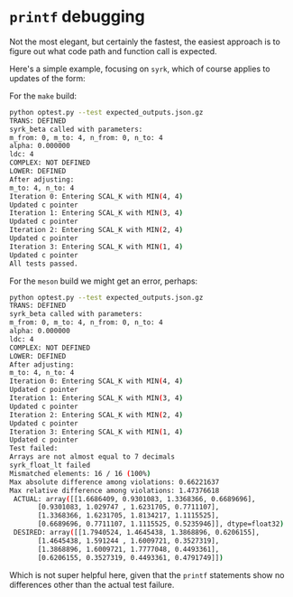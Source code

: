 * ~printf~ debugging

Not the most elegant, but certainly the fastest, the easiest approach is to
figure out what code path and function call is expected.

Here's a simple example, focusing on ~syrk~, which of course applies to updates of the form:

#+begin_export latex
#+end_export

For the ~make~ build:
#+begin_src bash
python optest.py --test expected_outputs.json.gz
TRANS: DEFINED
syrk_beta called with parameters:
m_from: 0, m_to: 4, n_from: 0, n_to: 4
alpha: 0.000000
ldc: 4
COMPLEX: NOT DEFINED
LOWER: DEFINED
After adjusting:
m_to: 4, n_to: 4
Iteration 0: Entering SCAL_K with MIN(4, 4)
Updated c pointer
Iteration 1: Entering SCAL_K with MIN(3, 4)
Updated c pointer
Iteration 2: Entering SCAL_K with MIN(2, 4)
Updated c pointer
Iteration 3: Entering SCAL_K with MIN(1, 4)
Updated c pointer
All tests passed.
#+end_src

For the ~meson~ build we might get an error, perhaps:

#+begin_src bash
python optest.py --test expected_outputs.json.gz
TRANS: DEFINED
syrk_beta called with parameters:
m_from: 0, m_to: 4, n_from: 0, n_to: 4
alpha: 0.000000
ldc: 4
COMPLEX: NOT DEFINED
LOWER: DEFINED
After adjusting:
m_to: 4, n_to: 4
Iteration 0: Entering SCAL_K with MIN(4, 4)
Updated c pointer
Iteration 1: Entering SCAL_K with MIN(3, 4)
Updated c pointer
Iteration 2: Entering SCAL_K with MIN(2, 4)
Updated c pointer
Iteration 3: Entering SCAL_K with MIN(1, 4)
Updated c pointer
Test failed:
Arrays are not almost equal to 7 decimals
syrk_float_lt failed
Mismatched elements: 16 / 16 (100%)
Max absolute difference among violations: 0.66221637
Max relative difference among violations: 1.47376618
 ACTUAL: array([[1.6686409, 0.9301083, 1.3368366, 0.6689696],
       [0.9301083, 1.029747 , 1.6231705, 0.7711107],
       [1.3368366, 1.6231705, 1.8134217, 1.1115525],
       [0.6689696, 0.7711107, 1.1115525, 0.5235946]], dtype=float32)
 DESIRED: array([[1.7940524, 1.4645438, 1.3868896, 0.6206155],
       [1.4645438, 1.591244 , 1.6009721, 0.3527319],
       [1.3868896, 1.6009721, 1.7777048, 0.4493361],
       [0.6206155, 0.3527319, 0.4493361, 0.4791749]])
#+end_src

Which is not super helpful here, given that the ~printf~ statements show no
differences other than the actual test failure.
